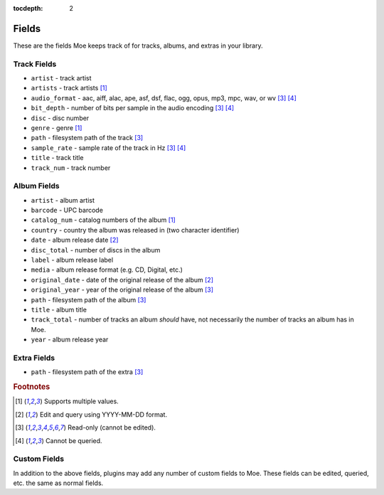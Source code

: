 :tocdepth: 2

######
Fields
######

These are the fields Moe keeps track of for tracks, albums, and extras in your library.

************
Track Fields
************
* ``artist`` - track artist
* ``artists`` - track artists [#f1]_
* ``audio_format`` - aac, aiff, alac, ape, asf, dsf, flac, ogg, opus, mp3, mpc, wav, or wv [#f3]_ [#f4]_
* ``bit_depth`` - number of bits per sample in the audio encoding [#f3]_ [#f4]_
* ``disc`` - disc number
* ``genre`` - genre [#f1]_
* ``path`` - filesystem path of the track [#f3]_
* ``sample_rate`` - sample rate of the track in Hz [#f3]_ [#f4]_
* ``title`` - track title
* ``track_num`` - track number

************
Album Fields
************
* ``artist`` - album artist
* ``barcode`` - UPC barcode
* ``catalog_num`` - catalog numbers of the album [#f1]_
* ``country`` - country the album was released in (two character identifier)
* ``date`` - album release date [#f2]_
* ``disc_total`` - number of discs in the album
* ``label`` - album release label
* ``media`` - album release format (e.g. CD, Digital, etc.)
* ``original_date`` - date of the original release of the album [#f2]_
* ``original_year`` - year of the original release of the album [#f3]_
* ``path`` - filesystem path of the album [#f3]_
* ``title`` - album title
* ``track_total`` - number of tracks an album *should* have, not necessarily the number of tracks an album has in Moe.
* ``year`` - album release year

************
Extra Fields
************
* ``path`` - filesystem path of the extra [#f3]_

.. rubric:: Footnotes

.. [#f1] Supports multiple values.
.. [#f2] Edit and query using YYYY-MM-DD format.
.. [#f3] Read-only (cannot be edited).
.. [#f4] Cannot be queried.

*************
Custom Fields
*************
In addition to the above fields, plugins may add any number of custom fields to Moe. These fields can be edited, queried, etc. the same as normal fields.
